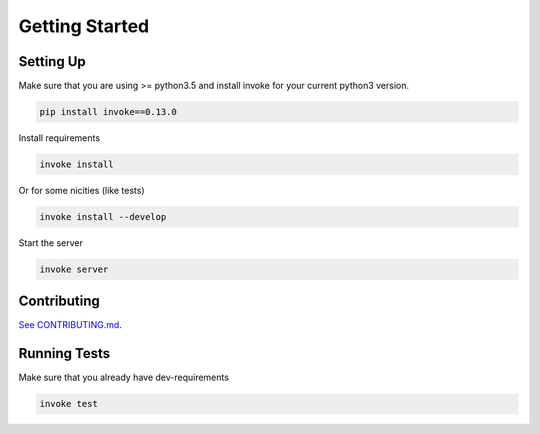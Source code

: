Getting Started
===============

Setting Up
----------

Make sure that you are using >= python3.5 and install invoke for your current python3 version.

.. code-block:: bash

    pip install invoke==0.13.0

Install requirements

.. code-block:: bash

    invoke install

Or for some nicities (like tests)

.. code-block:: bash

    invoke install --develop


Start the server

.. note

    The server is extremely tenacious thanks to stevedore and tornado
    Syntax errors in the :mod:`waterbutler.providers` will not crash the server
    In debug mode the server will automatically reload

.. code-block:: bash

    invoke server

Contributing
------------

`See CONTRIBUTING.md <https://github.com/CenterForOpenScience/waterbutler/blob/develop/CONTRIBUTING.md>`_.

Running Tests
-------------

Make sure that you already have dev-requirements

.. code-block:: bash

    invoke test
